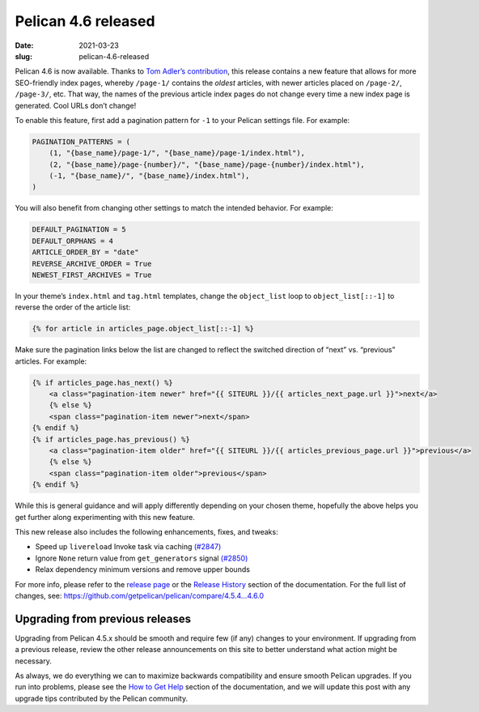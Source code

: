 Pelican 4.6 released
####################

:date: 2021-03-23
:slug: pelican-4.6-released

Pelican 4.6 is now available. Thanks to `Tom Adler’s contribution <https://github.com/getpelican/pelican/pull/1401>`_, this release contains a new feature that allows for more SEO-friendly index pages, whereby ``/page-1/`` contains the *oldest* articles, with newer articles placed on ``/page-2/``, ``/page-3/``, etc. That way, the names of the previous article index pages do not change every time a new index page is generated. Cool URLs don’t change!

To enable this feature, first add a pagination pattern for ``-1`` to your Pelican settings file. For example:

.. code-block:: python

    PAGINATION_PATTERNS = (
        (1, "{base_name}/page-1/", "{base_name}/page-1/index.html"),
        (2, "{base_name}/page-{number}/", "{base_name}/page-{number}/index.html"),
        (-1, "{base_name}/", "{base_name}/index.html"),
    )

You will also benefit from changing other settings to match the intended behavior. For example:

.. code-block:: python

    DEFAULT_PAGINATION = 5
    DEFAULT_ORPHANS = 4
    ARTICLE_ORDER_BY = "date"
    REVERSE_ARCHIVE_ORDER = True
    NEWEST_FIRST_ARCHIVES = True

In your theme’s ``index.html`` and ``tag.html`` templates, change the ``object_list`` loop to ``object_list[::-1]`` to reverse the order of the article list:

.. code-block:: jinja

    {% for article in articles_page.object_list[::-1] %}

Make sure the pagination links below the list are changed to reflect the switched direction of “next” vs. “previous” articles. For example:

.. code-block:: jinja

    {% if articles_page.has_next() %}
        <a class="pagination-item newer" href="{{ SITEURL }}/{{ articles_next_page.url }}">next</a>
        {% else %}
        <span class="pagination-item newer">next</span>
    {% endif %}
    {% if articles_page.has_previous() %}
        <a class="pagination-item older" href="{{ SITEURL }}/{{ articles_previous_page.url }}">previous</a>
        {% else %}
        <span class="pagination-item older">previous</span>
    {% endif %}

While this is general guidance and will apply differently depending on your chosen theme, hopefully the above helps you get further along experimenting with this new feature.

This new release also includes the following enhancements, fixes, and tweaks:

* Speed up ``livereload`` Invoke task via caching `(#2847) <https://github.com/getpelican/pelican/pull/2847>`_
* Ignore ``None`` return value from ``get_generators`` signal `(#2850) <https://github.com/getpelican/pelican/pull/2850>`_
* Relax dependency minimum versions and remove upper bounds

For more info, please refer to the `release page`_ or the `Release History`_
section of the documentation. For the full list of changes, see:
https://github.com/getpelican/pelican/compare/4.5.4...4.6.0

Upgrading from previous releases
================================

Upgrading from Pelican 4.5.x should be smooth and require few (if any) changes to your environment. If upgrading from a previous release, review the other release announcements on this site to better understand what action might be necessary.

As always, we do everything we can to maximize backwards compatibility and ensure
smooth Pelican upgrades. If you run into problems, please see the `How to Get Help
<https://docs.getpelican.com/en/latest/contribute.html#how-to-get-help>`_ section
of the documentation, and we will update this post with any upgrade tips
contributed by the Pelican community.

.. _release page: https://github.com/getpelican/pelican/releases/tag/4.6.0
.. _Release History: https://docs.getpelican.com/en/4.6.0/changelog.html
